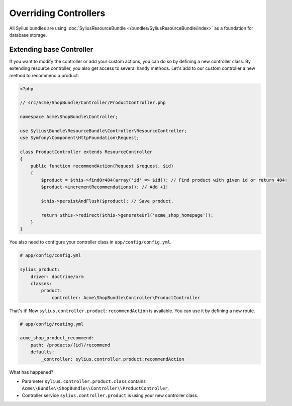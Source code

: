 Overriding Controllers
======================

All Sylius bundles are using :doc:`SyliusResourceBundle </bundles/SyliusResourceBundle/index>` as a foundation for database storage.

Extending base Controller
-------------------------

If you want to modify the controller or add your custom actions, you can do so by defining a new controller class.
By extending resource controller, you also get access to several handy methods. Let's add to our custom controller a new method to recommend a product:

.. code-block:: php

    <?php

    // src/Acme/ShopBundle/Controller/ProductController.php

    namespace Acme\ShopBundle\Controller;

    use Sylius\Bundle\ResourceBundle\Controller\ResourceController;
    use Symfony\Component\HttpFoundation\Request;

    class ProductController extends ResourceController
    {
        public function recommendAction(Request $request, $id)
        {
            $product = $this->findOr404(array('id' => $id)); // Find product with given id or return 404!
            $product->incrementRecommendations(); // Add +1!

            $this->persistAndFlush($product); // Save product.

            return $this->redirect($this->generateUrl('acme_shop_homepage'));
        }
    }

You also need to configure your controller class in ``app/config/config.yml``.

.. code-block:: yaml

    # app/config/config.yml

    sylius_product:
        driver: doctrine/orm
        classes:
            product:
                controller: Acme\ShopBundle\Controller\ProductController

That's it! Now ``sylius.controller.product:recommendAction`` is available. You can use it by defining a new route.

.. code-block:: yaml

    # app/config/routing.yml

    acme_shop_product_recommend:
        path: /products/{id}/recommend
        defaults:
            _controller: sylius.controller.product:recommendAction

What has happened?

* Parameter ``sylius.controller.product.class`` contains ``Acme\\Bundle\\ShopBundle\\Controller\\ProductController``.
* Controller service ``sylius.controller.product`` is using your new controller class.
